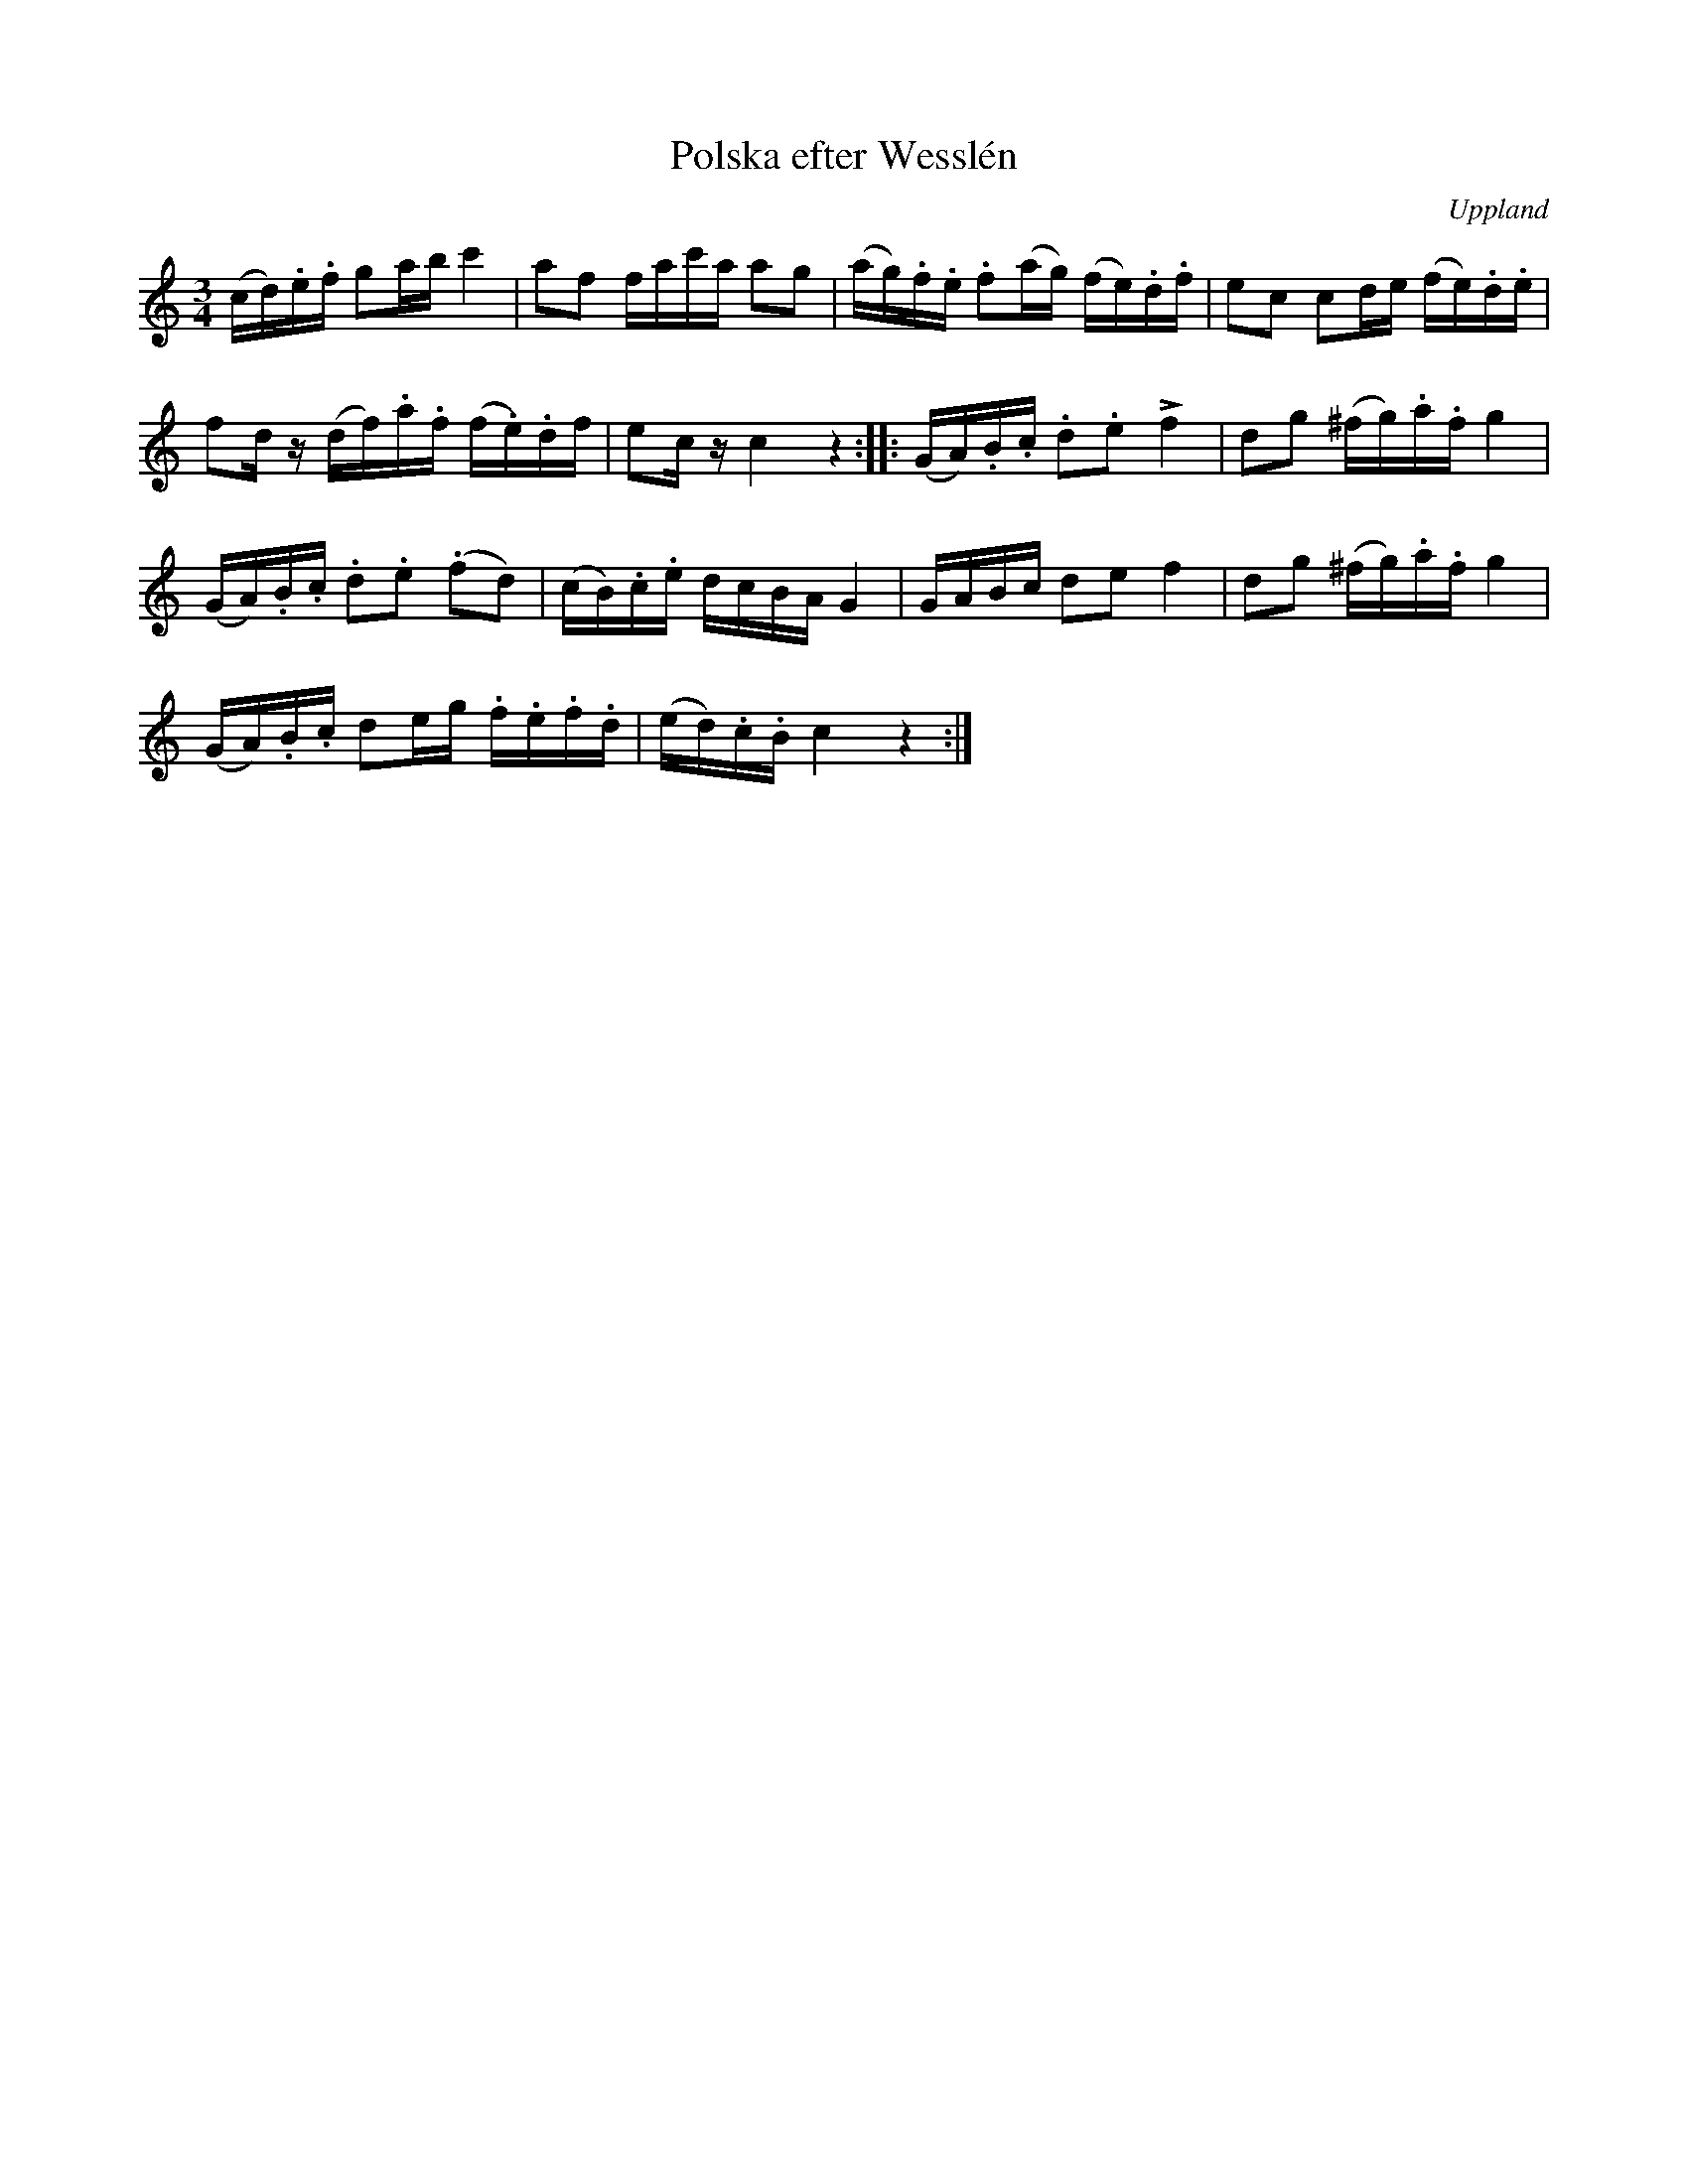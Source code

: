 %%abc-charset utf-8

X:100
%Fil: 66_MG_0558.pdf
T:Polska efter Wesslén
O:Uppland
R:Slängpolska
N:Ur en notbok som gått i arv i släkten Wesslén ([[Personer/Mats Wesslén]] är organisten i Överlövsta socken som tecknade ned många låtar efter [[Personer/Byss-Kalle]]). Ref. [[Personer/Per-Ulf Allmo]]
M:3/4
L:1/16
K:C
(cd).e.f g2ab c'4 | a2f2 fac'a a2g2 | (ag).f.e .f2(ag) (fe).d.f | e2c2 c2de (fe).d.e |
f2dz (df).a.f (f.e).df | e2cz c4 z4 :: (GA).B.c .d2.e2 !>!f4 | d2g2 (^fg).a.f g4 |
(GA).B.c .d2.e2 (.f2d2) | (cB).c.e dcBA G4 | GABc d2e2 f4 | d2g2 (^fg).a.f g4 |
(GA).B.c d2eg .f.e.f.d | (ed).c.B c4 z4 :|

